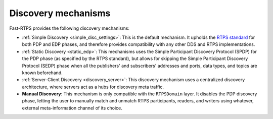 .. _disc_mechanisms:

Discovery mechanisms
--------------------

Fast-RTPS provides the following discovery mechanisms:

- :ref:`Simple Discovery <simple_disc_settings>`: This is the default mechanism.
  It upholds the `RTPS standard <https://www.omg.org/spec/DDSI-RTPS/2.2/PDF>`_
  for both PDP and EDP phases, and therefore provides compatibility with any
  other DDS and RTPS implementations.

- :ref:`Static Discovery <static_edp>`: This mechanisms uses the Simple Participant Discovery Protocol (SPDP) for the
  PDP phase (as specified by the RTPS standard), but allows for skipping the Simple Participant Discovery Protocol
  (SEDP) phase when all the publishers' and subscribers' addresses and ports, data types, and topics are known
  beforehand.

- :ref:`Server-Client Discovery <discovery_server>`: This discovery mechanism uses a centralized discovery architecture,
  where servers act as a hubs for discovery meta traffic.

- **Manual Discovery**: This mechanism is only compatible with the ``RTPSDomain`` layer.
  It disables the PDP discovery phase, letting the user to manually match and unmatch RTPS participants, readers, and
  writers using whatever, external meta-information channel of its choice.
